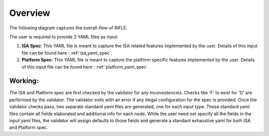 ########
Overview
########

The following diagram captures the overall-flow of RIFLE.

.. image:: rifle-flow.png
    :align: center
    :alt: riscof-flow

The user is required to provide 2 YAML files as input:

1. **ISA Spec**: This YAML file is meant to capture the ISA related features implemented by the user. Details of this input file can be found here : :ref:`isa_yaml_spec`. 
2. **Platform Spec**: This YAML file is meant to capture the platform specific features implemented by the user. Details of this input file can be found here : :ref:`platform_yaml_spec`.

Working:
--------

The ISA and Platform spec are first checked by the validator for any inconsistencies. Checks like 'F' to exist for 'D' are performed by the validator. The validator exits with an error if any illegal configuration for the spec is provided. Once the validator checks pass, two separate standard yaml files are generated, one for each input type. These standard yaml files contain all fields elaborated and additional info for each node. While the user need not specify all the fields in the input yaml files, the validator will assign defaults to those fields and generate a standard exhaustive yaml for both ISA and Platform spec.

